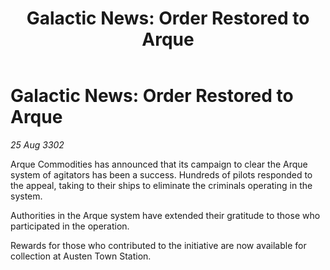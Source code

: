 :PROPERTIES:
:ID:       f748f539-314b-4586-9c7f-1c96aa68077a
:END:
#+title: Galactic News: Order Restored to Arque
#+filetags: :galnet:

* Galactic News: Order Restored to Arque

/25 Aug 3302/

Arque Commodities has announced that its campaign to clear the Arque system of agitators has been a success. Hundreds of pilots responded to the appeal, taking to their ships to eliminate the criminals operating in the system. 

Authorities in the Arque system have extended their gratitude to those who participated in the operation. 

Rewards for those who contributed to the initiative are now available for collection at Austen Town Station.
